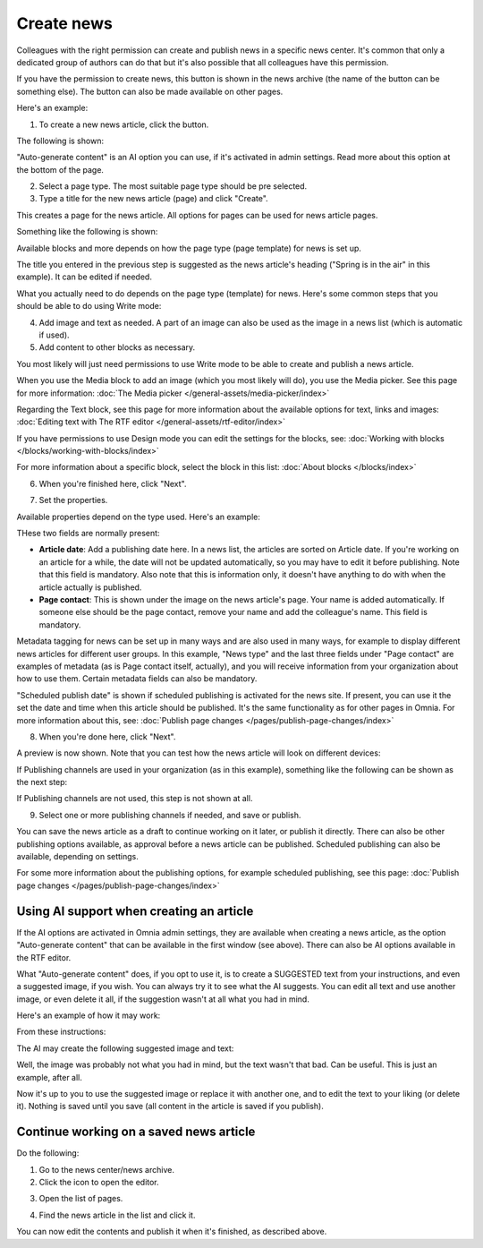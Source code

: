 Create news
===========================================

Colleagues with the right permission can create and publish news in a specific news center. It's common that only a dedicated group of authors can do that but it's also possible that all colleagues have this permission.

If you have the permission to create news, this button is shown in the news archive (the name of the button can be something else). The button can also be made available on other pages.

Here's an example:

.. image:: create-news-button-76.png

1. To create a new news article, click the button.

The following is shown:

.. image:: news-file-78.png

"Auto-generate content" is an AI option you can use, if it's activated in admin settings. Read more about this option at the bottom of the page.

2. Select a page type. The most suitable page type should be pre selected.
3. Type a title for the new news article (page) and click "Create".

This creates a page for the news article. All options for pages can be used for news article pages.

Something like the following is shown:

.. image:: create-news-template-78.png

Available blocks and more depends on how the page type (page template) for news is set up. 

The title you entered in the previous step is suggested as the news article's heading ("Spring is in the air" in this example). It can be edited if needed.

What you actually need to do depends on the page type (template) for news. Here's some common steps that you should be able to do using Write mode:

4. Add image and text as needed. A part of an image can also be used as the image in a news list (which is automatic if used).
5. Add content to other blocks as necessary.

You most likely will just need permissions to use Write mode to be able to create and publish a news article. 

When you use the Media block to add an image (which you most likely will do), you use the Media picker. See this page for more information: :doc:`The Media picker </general-assets/media-picker/index>`

Regarding the Text block, see this page for more information about the available options for text, links and images: :doc:`Editing text with The RTF editor </general-assets/rtf-editor/index>`

If you have permissions to use Design mode you can edit the settings for the blocks, see: :doc:`Working with blocks </blocks/working-with-blocks/index>`

For more information about a specific block, select the block in this list: :doc:`About blocks </blocks/index>`

6. When you're finished here, click "Next".

.. image:: news-next-border-78.png

7. Set the properties.

Available properties depend on the type used. Here's an example:

.. image:: news-properties-border-78.png

THese two fields are normally present:

+ **Article date**: Add a publishing date here. In a news list, the articles are sorted on Article date. If you're working on an article for a while, the date will not be updated automatically, so you may have to edit it before publishing. Note that this field is mandatory. Also note that this is information only, it doesn't have anything to do with when the article actually is published.
+ **Page contact**: This is shown under the image on the news article's page. Your name is added automatically. If someone else should be the page contact, remove your name and add the colleague's name. This field is mandatory.

Metadata tagging for news can be set up in many ways and are also used in many ways, for example to display different news articles for different user groups. In this example, "News type" and the last three fields under "Page contact" are examples of metadata (as is Page contact itself, actually), and you will receive information from your organization about how to use them. Certain metadata fields can also be mandatory. 

"Scheduled publish date" is shown if scheduled publishing is activated for the news site. If present, you can use it the set the date and time when this article should be published. It's the same functionality as for other pages in Omnia. For more information about this, see: :doc:`Publish page changes </pages/publish-page-changes/index>`

8. When you're done here, click "Next".

A preview is now shown. Note that you can test how the news article will look on different devices:

.. image:: news-devices-78.png

If Publishing channels are used in your organization (as in this example), something like the following can be shown as the next step:

.. image:: news-publishing-channels-78.png

If Publishing channels are not used, this step is not shown at all.

9. Select one or more publishing channels if needed, and save or publish. 

You can save the news article as a draft to continue working on it later, or publish it directly. There can also be other publishing options available, as approval before a news article can be published. Scheduled publishing can also be available, depending on settings.

For some more information about the publishing options, for example scheduled publishing, see this page: :doc:`Publish page changes </pages/publish-page-changes/index>`

Using AI support when creating an article
******************************************
If the AI options are activated in Omnia admin settings, they are available when creating a news article, as the option "Auto-generate content" that can be available in the first window (see above). There can also be AI options available in the RTF editor.

What "Auto-generate content" does, if you opt to use it, is to create a SUGGESTED text from your instructions, and even a suggested image, if you wish. You can always try it to see what the AI suggests. You can edit all text and use another image, or even delete it all, if the suggestion wasn't at all what you had in mind.

Here's an example of how it may work:

From these instructions:

.. image:: news-article-ai-instructions-78.png

The AI may create the following suggested image and text:

.. image:: news-article-ai-suggestion-78.png

Well, the image was probably not what you had in mind, but the text wasn't that bad. Can be useful. This is just an example, after all.

Now it's up to you to use the suggested image or replace it with another one, and to edit the text to your liking (or delete it). Nothing is saved until you save (all content in the article is saved if you publish).

Continue working on a saved news article
*****************************************
Do the following:

1. Go to the news center/news archive.
2. Click the icon to open the editor.

.. image:: news-open-editor-78.png

3. Open the list of pages.

.. image:: news-open-editor-list-78.png

4. Find the news article in the list and click it.

.. image:: news-open-78.png

You can now edit the contents and publish it when it's finished, as described above.

